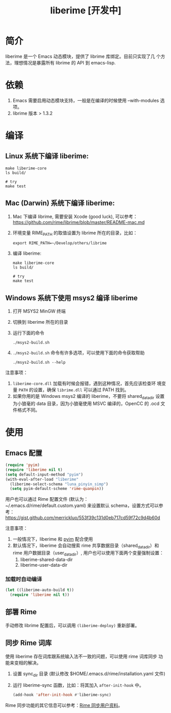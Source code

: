#+TITLE: liberime [开发中]

* 简介

liberime 是一个 Emacs 动态模块，提供了 librime 库绑定。目前只实现了几
个方法，理想情况是暴露所有 librime 的 API 到 emacs-lisp.

* 依赖
1. Emacs 需要启用动态模块支持，一般是在编译的时候使用 --with-modules
   选项。
2. librime 版本 > 1.3.2

* 编译
** Linux 系统下编译 liberime:

   #+BEGIN_SRC shell
   make liberime-core
   ls build/

   # try
   make test
   #+END_SRC

** Mac (Darwin) 系统下编译 liberime:
1. Mac 下编译 librime, 需要安装 Xcode (good luck), 可以参考：
   [[https://github.com/rime/librime/blob/master/README-mac.md]] 
2. 环境变量 RIME_PATH 的取值设置为 librime 所在的目录，比如：
   #+begin_src shell
   export RIME_PATH=~/Develop/others/librime
   #+end_src
3. 编译 liberime:

   #+BEGIN_SRC shell
   make liberime-core
   ls build/

   # try
   make test
   #+END_SRC

** Windows 系统下使用 msys2 编译 liberime
1. 打开 MSYS2 MinGW 终端
2. 切换到 liberime 所在的目录
3. 运行下面的命令

   #+BEGIN_SRC shell
   ./msys2-build.sh
   #+END_SRC

4. =./msys2-build.sh= 命令有许多选项，可以使用下面的命令获取帮助

   #+BEGIN_SRC shell
   ./msys2-build.sh --help
   #+END_SRC

注意事项：

1. =liberime-core.dll= 加载有时候会报错，遇到这种情况，首先应该检查环
   境变量 =PATH= 的设置，确保 =librime.dll= 可以通过 PATH 找到。
2. 如果你用的是 Windows msys2 编译的 liberime，不要将 shared_data_dir
   设置为小狼毫的 data 目录，因为小狼毫使用 MSVC 编译的，OpenCC 的
   .ocd 文件格式不同。

* 使用
** Emacs 配置
#+BEGIN_SRC emacs-lisp
(require 'pyim)
(require 'liberime nil t)
(setq default-input-method "pyim")
(with-eval-after-load "liberime"
  (liberime-select-schema "luna_pinyin_simp")
  (setq pyim-default-scheme 'rime-quanpin))
#+END_SRC

用户也可以通过 Rime 配置文件 (默认为：~/.emacs.d/rime/default.custom.yaml) 
来设置默认 schema，设置方式可以参考：
https://gist.github.com/merrickluo/553f39c131d0eb717cd59f72c9d4b60d

注意事项：
1. 一般情况下，liberime 和 [[https://github.com/tumashu/pyim][pyim]] 配合使用
2. 默认情况下，liberime 会自动搜索 rime 共享数据目录（shared_data_dir）和
   rime 用户数据目录（user_data_dir）, 用户也可以使用下面两个变量强制设置：
   1. liberime-shared-data-dir
   2. liberime-user-data-dir

*** 加载时自动编译
#+BEGIN_SRC emacs-lisp
(let ((liberime-auto-build t))
  (require 'liberime nil t))
#+END_SRC

** 部署 Rime

手动修改 librime 配置后，可以调用 ~(liberime-deploy)~ 重新部署。

** 同步 Rime 词库
使用 liberime 存在词库跟系统输入法不一致的问题，可以使用 rime 词库同步
功能来变相的解决。

1. 设置 sync_dir 目录 (默认修改 $HOME/.emacs.d/rime/installation.yaml 文件)
2. 运行 liberime-sync 函数，比如：将其加入 ~after-init-hook~ 中。
   #+begin_src emacs-lisp
   (add-hook 'after-init-hook #'liberime-sync)
   #+end_src

Rime 同步功能的其它信息可以参考：[[https://github.com/rime/home/wiki/UserGuide#%E5%90%8C%E6%AD%A5%E7%94%A8%E6%88%B6%E8%B3%87%E6%96%99][Rime 同步用户资料]]。

